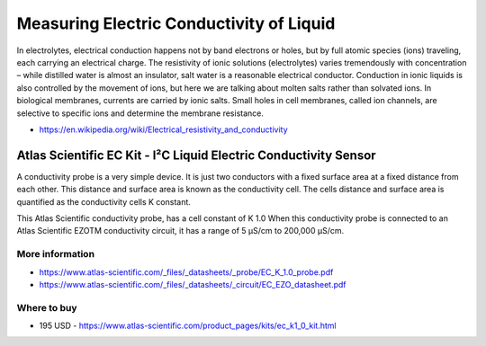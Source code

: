 
=========================================
Measuring Electric Conductivity of Liquid
=========================================

In electrolytes, electrical conduction happens not by band electrons or holes,
but by full atomic species (ions) traveling, each carrying an electrical
charge. The resistivity of ionic solutions (electrolytes) varies tremendously
with concentration – while distilled water is almost an insulator, salt water
is a reasonable electrical conductor. Conduction in ionic liquids is also
controlled by the movement of ions, but here we are talking about molten salts
rather than solvated ions. In biological membranes, currents are carried by
ionic salts. Small holes in cell membranes, called ion channels, are selective
to specific ions and determine the membrane resistance.

* https://en.wikipedia.org/wiki/Electrical_resistivity_and_conductivity


Atlas Scientific EC Kit - I²C Liquid Electric Conductivity Sensor
=================================================================

A conductivity probe is a very simple device. It is just two conductors with a
fixed surface area at a fixed distance from each other. This distance and
surface area is known as the conductivity cell. The cells distance and surface
area is quantified as the conductivity cells K constant.

This Atlas Scientific conductivity probe, has a cell constant of K 1.0 When
this conductivity probe is connected to an Atlas Scientific EZOTM conductivity
circuit, it has a range of 5 µS/cm to 200,000 µS/cm.

.. image :: /static/img/module/as_ec_k1.png
   :width: 50 %
   :align: center


More information
----------------

* https://www.atlas-scientific.com/_files/_datasheets/_probe/EC_K_1.0_probe.pdf
* https://www.atlas-scientific.com/_files/_datasheets/_circuit/EC_EZO_datasheet.pdf


Where to buy
------------

* 195 USD - https://www.atlas-scientific.com/product_pages/kits/ec_k1_0_kit.html
